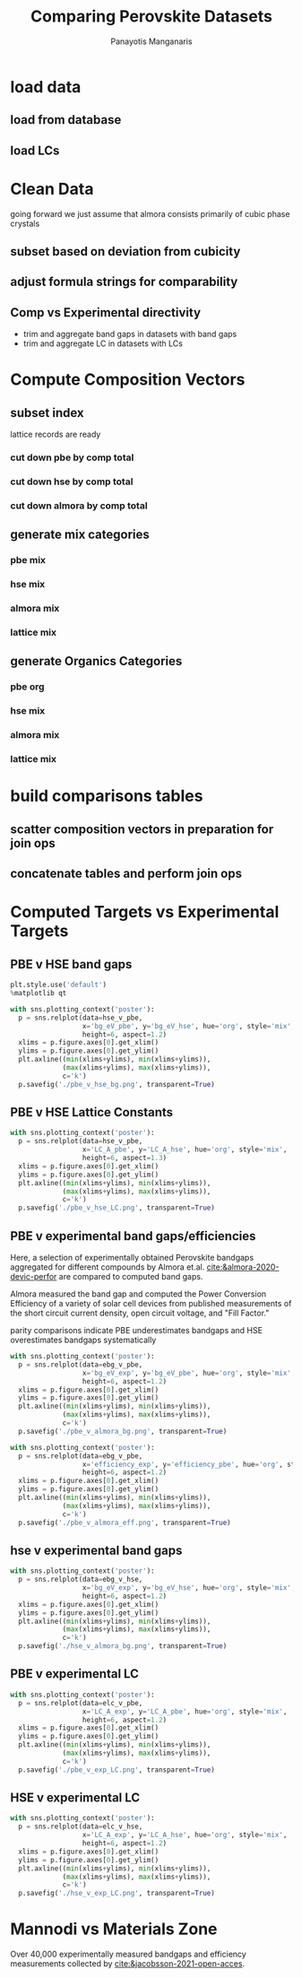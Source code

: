 #+TITLE: Comparing Perovskite Datasets
#+AUTHOR: Panayotis Manganaris
#+EMAIL: pmangana@purdue.edu
#+PROPERTY: header-args :session mrg2 :kernel mrg :async yes :pandoc org
* COMMENT DEV dependencies
todo: when fit/transform methods are piped to dataframes the columns should be automatically serialized and de-serialized
#+begin_src jupyter-python :exports results :results raw drawer
  %load_ext autoreload
  %autoreload 2
#+end_src

#+RESULTS:
:results:
:end:
  
#+begin_src jupyter-python :exports results :results raw drawer
  import sys, os
  sys.path.append(os.path.expanduser("~/src/cmcl"))
  sys.path.append(os.path.expanduser("~/src/yogi")) # for frame transformers...
  sys.path.append(os.path.expanduser("~/src/spyglass"))
#+end_src

#+RESULTS:
:results:
:end:

#+begin_src jupyter-python :exports results :results raw drawer
  # featurization
  import cmcl
  import yogi
  #from yogi.data.frame import *
  from cmcl import Categories
  # visualization convenience
  from spyglass.model_imaging import parityplot
  from spyglass.spyglass import biplot
#+end_src

#+RESULTS:
:results:
: [INFO] 2022-06-02 09:33:08 - Note: NumExpr detected 12 cores but "NUMEXPR_MAX_THREADS" not set, so enforcing safe limit of 8.
: [INFO] 2022-06-02 09:33:08 - NumExpr defaulting to 8 threads.
:end:

#+begin_src jupyter-python :exports results :results raw drawer
  from sklearnex import patch_sklearn
  patch_sklearn()
#+end_src

#+RESULTS:
:results:
: Intel(R) Extension for Scikit-learn* enabled (https://github.com/intel/scikit-learn-intelex)
:end:
  
#+begin_src jupyter-python :exports results :results raw drawer
  # data tools
  import traceback
  import re
  import sqlite3
  import pandas as pd
  import numpy as np
  from functools import partial
  # feature engineering
  from sklearn.impute import SimpleImputer
  from sklearn.preprocessing import OrdinalEncoder, Normalizer, StandardScaler
  #transformers
  from sklearn.decomposition import PCA, TruncatedSVD, KernelPCA
  from sklearn.manifold import TSNE
  #visualization
  from sklearn import set_config
  import matplotlib.pyplot as plt
  import seaborn as sns
  # ignore all FutureWarnings -- handling coming in a future version of yogi
  from warnings import simplefilter
  simplefilter(action='ignore', category=FutureWarning)
#+end_src

#+RESULTS:
:results:
:end:

* load data
** load from database
#+begin_src jupyter-python :exports results :results raw drawer
  mannodi_pbe_q = """SELECT *
                     FROM mannodi_pbe"""
  almora_q = """SELECT *
                FROM almora"""
  mannodi_hse_q = """SELECT *
                     FROM mannodi_hse"""
  sqlref = """SELECT *
              FROM mannodi_ref_elprop"""
  sqlother = """SELECT *
                FROM mannodi_ref_emp"""
  with sqlite3.connect(os.path.expanduser("~/src/cmcl/cmcl/db/perovskites.db")) as conn:
      mannodi_pbe = pd.read_sql(mannodi_pbe_q, conn, index_col="index")
      mannodi_hse = pd.read_sql(mannodi_hse_q, conn, index_col="index")
      almora = pd.read_sql(almora_q, conn, index_col='index')
      lookup = pd.read_sql(sqlref, conn, index_col='index')
#+end_src

#+RESULTS:
:results:
:end:

** load LCs
#+begin_src jupyter-python :exports results :results raw drawer
  briones = pd.read_csv('./briones_LC.csv')
  jiang = pd.read_csv('./jiang_LC.csv')
  hybrids = pd.read_csv('./hybrids.csv')
  lattice = pd.concat([briones, jiang, hybrids], axis=0)
#+end_src

#+RESULTS:
:results:
:end:

* Clean Data
going forward we just assume that almora consists primarily of cubic phase crystals
** subset based on deviation from cubicity
#+begin_src jupyter-python :exports results :results raw drawer
  exclude = ["Rb0.375Cs0.625GeBr3", "RbGeBr1.125Cl1.875", "K0.75Cs0.25GeI3", "K8Sn8I9Cl15"]
  mannodi_pbe = mannodi_pbe[~mannodi_pbe.Formula.isin(exclude)]
  mannodi_hse = mannodi_hse[~mannodi_hse.Formula.isin(exclude)]
  almora = almora[~almora.Formula.isin(exclude)]
  lattice = lattice[~lattice.Formula.isin(exclude)]
#+end_src

#+RESULTS:
:results:
:end:
** adjust formula strings for comparability
#+begin_src jupyter-python :exports results :results raw drawer
  lattice.Formula = lattice.Formula.str.replace("NH4","AM")
#+end_src

#+RESULTS:
:results:
:end:

** Comp vs Experimental directivity
- trim and aggregate band gaps in datasets with band gaps
- trim and aggregate LC in datasets with LCs
#+begin_src jupyter-python :exports results :results raw drawer
  #use index to transfer categorical variables through aggregation
  almora = almora.groupby('Formula').agg({'bg_eV':'median', #make an auto dict...
                                          'efficiency':'median',
                                          'citation':'first'}).reset_index()
  almora = almora.reindex(index=almora['bg_eV'].dropna().index)

  mannodi_pbe = mannodi_pbe.groupby('Formula').agg({'bg_eV':'median',
                                                    'efficiency':'median',
                                                    'LC_A':'median',
                                                    'sim_cell':'first',
                                                    'bgType':'first'}).reset_index()
  mannodi_pbe = mannodi_pbe.reindex(index=mannodi_pbe['bg_eV'].dropna().index)

  mannodi_hse = mannodi_hse.groupby('Formula').agg({'bg_eV':'median',
                                                    'LC_A':'median',
                                                    'sim_cell':'first',
                                                    'bgType':'first'}).reset_index()
  mannodi_hse = mannodi_hse.reindex(index=mannodi_hse['bg_eV'].dropna().index)

  lattice = lattice.groupby('Formula').agg({'LC_A':'median'}).reset_index()
  lattice = lattice.reindex(index=lattice['LC_A'].dropna().index)
#+end_src

#+RESULTS:
:results:
:end:

* Compute Composition Vectors
#+begin_src jupyter-python :exports results :results raw drawer
  pc = mannodi_pbe.ft.comp().iloc[:, :14:]
  hc = mannodi_hse.ft.comp().iloc[:, :14:]
  ac = almora.ft.comp()
  lc = lattice.ft.comp()
#+end_src

#+RESULTS:
:results:
:end:

** subset index
lattice records are ready
*** cut down pbe by comp total
#+begin_src jupyter-python :exports results :results raw drawer
  size = mannodi_pbe.sim_cell.isin(["2x2x2"])
  pc = pc.collect.abx()
  g = pc.groupby(level=0, axis=1).sum()
  vB, vX, vA, = g.A.isin([1, 8]), g.B.isin([1, 8]), g.X.isin([3, 24])
  #subset indexes
  focus = size*vB*vA*vX
  pc = pc[focus]
  mannodi_pbe = mannodi_pbe[focus]
#+end_src

#+RESULTS:
:results:
:end:

*** cut down hse by comp total
#+begin_src jupyter-python :exports results :results raw drawer
  size = mannodi_hse.sim_cell.isin(["2x2x2"])
  hc = hc.collect.abx()
  g = hc.groupby(level=0, axis=1).sum()
  vB, vX, vA, = g.A.isin([1, 8]), g.B.isin([1, 8]), g.X.isin([3, 24])
  #subset indexes
  focus = size*vB*vA*vX
  hc = hc[focus]
  mannodi_hse = mannodi_hse[focus]
#+end_src

#+RESULTS:
:results:
:end:

*** cut down almora by comp total
#+begin_src jupyter-python :exports results :results raw drawer
  ac = ac.applymap(pd.to_numeric, errors='coerce')
#+end_src

#+RESULTS:
:results:
:end:

#+begin_src jupyter-python :exports results :results raw drawer
  ac = ac.collect.abx()
  g = ac.groupby(level=0, axis=1).sum()
  vB, vX, vA, = g.A.isin([1, 8]), g.B.isin([1, 8]), g.X.isin([3, 24])
  #subset indexes
  focus = vB*vA*vX
  ac = ac[focus]
  almora = almora[focus]
#+end_src

#+RESULTS:
:results:
:end:
** generate mix categories
*** pbe mix
#+begin_src jupyter-python :exports results :results raw drawer
  mixlog = pc.groupby(level=0, axis=1).count()
  mix = mixlog.pipe(Categories.logif, condition=lambda x: x>1, default="pure", catstring="and")
  mannodi_pbe = mannodi_pbe.assign(mix=mix)
#+end_src

#+RESULTS:
:results:
:end:

*** hse mix
#+begin_src jupyter-python :exports results :results raw drawer
  mixlog = hc.groupby(level=0, axis=1).count()
  mix = mixlog.pipe(Categories.logif, condition=lambda x: x>1, default="pure", catstring="and")
  mannodi_hse = mannodi_hse.assign(mix=mix)
#+end_src

#+RESULTS:
:results:
:end:

*** almora mix
#+begin_src jupyter-python :exports results :results raw drawer
  mixlog = ac.groupby(level=0, axis=1).count()
  mix = mixlog.pipe(Categories.logif, condition=lambda x: x>1, default="pure", catstring="and")
  almora = almora.assign(mix=mix)
#+end_src

#+RESULTS:
:results:
:end:

*** lattice mix
#+begin_src jupyter-python :exports results :results raw drawer
  mixlog = lc.groupby(level=0, axis=1).count()
  mix = mixlog.pipe(Categories.logif, condition=lambda x: x>1, default="pure", catstring="and")
  lattice = lattice.assign(mix=mix)
#+end_src

#+RESULTS:
:results:
:end:

** generate Organics Categories
*** pbe org
#+begin_src jupyter-python :exports results :results raw drawer
  organics = mannodi_pbe.ft.comp().collect.org()
  orglog = organics.groupby(level=0, axis=1).count()
  org = orglog.pipe(Categories.logif, condition=lambda x: x>=1, default="error", catstring="_&_")
  mannodi_pbe = mannodi_pbe.assign(org=org)
#+end_src

#+RESULTS:
:results:
:end:

*** hse mix
#+begin_src jupyter-python :exports results :results raw drawer
  organics = mannodi_hse.ft.comp().collect.org()
  orglog = organics.groupby(level=0, axis=1).count()
  org = orglog.pipe(Categories.logif, condition=lambda x: x>=1, default="error", catstring="_&_")
  mannodi_hse = mannodi_hse.assign(org=org)
#+end_src

#+RESULTS:
:results:
:end:

*** almora mix
#+begin_src jupyter-python :exports results :results raw drawer
  organics = almora.ft.comp().collect.org()
  orglog = organics.groupby(level=0, axis=1).count()
  org = orglog.pipe(Categories.logif, condition=lambda x: x>=1, default="error", catstring="_&_")
  almora = almora.assign(org=org)
#+end_src

#+RESULTS:
:results:
:end:

*** lattice mix
#+begin_src jupyter-python :exports results :results raw drawer
  organics = lattice.ft.comp().collect.org()
  orglog = organics.groupby(level=0, axis=1).count()
  org = orglog.pipe(Categories.logif, condition=lambda x: x>=1, default="error", catstring="_&_")
  lattice = lattice.assign(org=org)
#+end_src

#+RESULTS:
:results:
:end:

* build comparisons tables
** scatter composition vectors in preparation for join ops
#+begin_src jupyter-python :exports results :results raw drawer
  pc.columns = pc.columns.droplevel('site')
  hc.columns = hc.columns.droplevel('site')
  ac.columns = ac.columns.droplevel('site')
#+end_src

#+RESULTS:
:results:
:end:

** concatenate tables and perform join ops
#+begin_src jupyter-python :exports results :results raw drawer
  def robust_compare(compare1, on1, compare2, on2, suf1='x', suf2='y'):
      df1 = pd.concat([compare1, on1], axis=1)
      df2 = pd.concat([compare2, on2], axis=1)
      intersection = [v for v in on1.columns.to_list() if v in on2.columns.to_list()]
      difference = [v for v in on1.columns.to_list() + on2.columns.to_list() if v not in intersection]
      join = pd.merge(df1, df2, on=intersection,
                      how='inner', suffixes=("_"+suf1, "_"+suf2))
      return join[join[difference].isna().agg('prod', axis=1).apply(bool)]

  hse_v_pbe = robust_compare(mannodi_hse, hc, mannodi_pbe.drop(['mix', 'org'], axis=1), pc, suf1='hse', suf2='pbe')
  ebg_v_pbe = robust_compare(almora, ac, mannodi_pbe.drop(['mix', 'org'], axis=1), pc, suf1='exp', suf2='pbe')
  ebg_v_hse = robust_compare(almora, ac, mannodi_hse.drop(['mix', 'org'], axis=1), hc, suf1='exp', suf2='hse')
  elc_v_pbe = robust_compare(lattice, lc, mannodi_pbe.drop(['mix', 'org'], axis=1), pc, suf1='exp', suf2='pbe')
  elc_v_hse = robust_compare(lattice, lc, mannodi_hse.drop(['mix', 'org'], axis=1), hc, suf1='exp', suf2='hse')
#+end_src

#+RESULTS:
:results:
:end:

* Computed Targets vs Experimental Targets
** PBE v HSE band gaps
#+begin_src jupyter-python :exports both :results raw drawer
  plt.style.use('default')
  %matplotlib qt
#+end_src

#+RESULTS:
:results:
:end:
  
#+begin_src jupyter-python :exports both :results raw drawer
  with sns.plotting_context('poster'):
    p = sns.relplot(data=hse_v_pbe,
                    x='bg_eV_pbe', y='bg_eV_hse', hue='org', style='mix',
                    height=6, aspect=1.2)
    xlims = p.figure.axes[0].get_xlim()
    ylims = p.figure.axes[0].get_ylim()
    plt.axline((min(xlims+ylims), min(xlims+ylims)),
               (max(xlims+ylims), max(xlims+ylims)),
               c='k')
    p.savefig('./pbe_v_hse_bg.png', transparent=True)
#+end_src

#+RESULTS:
:results:
:end:

** PBE v HSE Lattice Constants
#+begin_src jupyter-python :exports both :results raw drawer
  with sns.plotting_context('poster'):
    p = sns.relplot(data=hse_v_pbe,
                    x='LC_A_pbe', y='LC_A_hse', hue='org', style='mix',
                    height=6, aspect=1.3)
    xlims = p.figure.axes[0].get_xlim()
    ylims = p.figure.axes[0].get_ylim()
    plt.axline((min(xlims+ylims), min(xlims+ylims)),
               (max(xlims+ylims), max(xlims+ylims)),
               c='k')
    p.savefig('./pbe_v_hse_LC.png', transparent=True)
#+end_src

#+RESULTS:
:results:
:end:

** PBE v experimental band gaps/efficiencies
Here, a selection of experimentally obtained Perovskite bandgaps
aggregated for different compounds by Almora et.al.
[[cite:&almora-2020-devic-perfor]] are compared to computed band gaps.

Almora measured the band gap and computed the Power Conversion
Efficiency of a variety of solar cell devices from published
measurements of the short circuit current density, open circuit
voltage, and "Fill Factor."

parity comparisons indicate PBE underestimates bandgaps and HSE
overestimates bandgaps systematically

#+begin_src jupyter-python :exports both :results raw drawer
  with sns.plotting_context('poster'):
    p = sns.relplot(data=ebg_v_pbe,
                    x='bg_eV_exp', y='bg_eV_pbe', hue='org', style='mix',
                    height=6, aspect=1.2)
    xlims = p.figure.axes[0].get_xlim()
    ylims = p.figure.axes[0].get_ylim()
    plt.axline((min(xlims+ylims), min(xlims+ylims)),
               (max(xlims+ylims), max(xlims+ylims)),
               c='k')
    p.savefig('./pbe_v_almora_bg.png', transparent=True)
#+end_src

#+RESULTS:
:results:
:end:

#+begin_src jupyter-python :exports both :results raw drawer
  with sns.plotting_context('poster'):
    p = sns.relplot(data=ebg_v_pbe,
                    x='efficiency_exp', y='efficiency_pbe', hue='org', style='mix',
                    height=6, aspect=1.2)
    xlims = p.figure.axes[0].get_xlim()
    ylims = p.figure.axes[0].get_ylim()
    plt.axline((min(xlims+ylims), min(xlims+ylims)),
               (max(xlims+ylims), max(xlims+ylims)),
               c='k')
    p.savefig('./pbe_v_almora_eff.png', transparent=True)
#+end_src

#+RESULTS:
:results:
:end:

** hse v experimental band gaps
#+begin_src jupyter-python :exports both :results raw drawer
  with sns.plotting_context('poster'):
    p = sns.relplot(data=ebg_v_hse,
                    x='bg_eV_exp', y='bg_eV_hse', hue='org', style='mix',
                    height=6, aspect=1.2)
    xlims = p.figure.axes[0].get_xlim()
    ylims = p.figure.axes[0].get_ylim()
    plt.axline((min(xlims+ylims), min(xlims+ylims)),
               (max(xlims+ylims), max(xlims+ylims)),
               c='k')
    p.savefig('./hse_v_almora_bg.png', transparent=True)
#+end_src

#+RESULTS:
:results:
:end:

** PBE v experimental LC
#+begin_src jupyter-python :exports both :results raw drawer
  with sns.plotting_context('poster'):
    p = sns.relplot(data=elc_v_pbe,
                    x='LC_A_exp', y='LC_A_pbe', hue='org', style='mix',
                    height=6, aspect=1.2)
    xlims = p.figure.axes[0].get_xlim()
    ylims = p.figure.axes[0].get_ylim()
    plt.axline((min(xlims+ylims), min(xlims+ylims)),
               (max(xlims+ylims), max(xlims+ylims)),
               c='k')
    p.savefig('./pbe_v_exp_LC.png', transparent=True)
#+end_src

#+RESULTS:
:results:
:end:

** HSE v experimental LC
#+begin_src jupyter-python :exports both :results raw drawer
  with sns.plotting_context('poster'):
    p = sns.relplot(data=elc_v_hse,
                    x='LC_A_exp', y='LC_A_hse', hue='org', style='mix',
                    height=6, aspect=1.2)
    xlims = p.figure.axes[0].get_xlim()
    ylims = p.figure.axes[0].get_ylim()
    plt.axline((min(xlims+ylims), min(xlims+ylims)),
               (max(xlims+ylims), max(xlims+ylims)),
               c='k')
    p.savefig('./hse_v_exp_LC.png', transparent=True)
#+end_src

#+RESULTS:
:results:
:end:

* Mannodi vs Materials Zone
Over 40,000 experimentally measured bandgaps and efficiency
measurements collected by [[cite:&jacobsson-2021-open-acces]].
